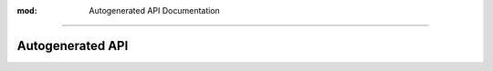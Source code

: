 :mod: Autogenerated API Documentation
-------------------------------------

Autogenerated API
=================

.. autoclass: src.openclimate.Client
   :members:
   :undoc-members:
   :show-inheritance:
